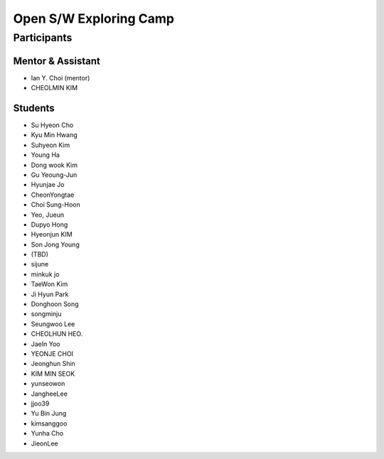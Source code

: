 =======================
Open S/W Exploring Camp
=======================

Participants
============

Mentor & Assistant
------------------

* Ian Y. Choi (mentor)
* CHEOLMIN KIM
  
Students
--------

* Su Hyeon Cho
* Kyu Min Hwang
* Suhyeon Kim
* Young Ha
* Dong wook Kim
* Gu Yeoung-Jun
* Hyunjae Jo
* CheonYongtae
* Choi Sung-Hoon
* Yeo, Jueun
* Dupyo Hong
* Hyeonjun KIM
* Son Jong Young
* (TBD)
* sijune
* minkuk jo
* TaeWon Kim
* Ji Hyun Park
* Donghoon Song
* songminju
* Seungwoo Lee
* CHEOLHUN HEO.
* JaeIn Yoo
* YEONJE CHOI
* Jeonghun Shin
* KIM MIN SEOK
* yunseowon
* JangheeLee
* jjoo39
* Yu Bin Jung
* kimsanggoo
* Yunha Cho
* JieonLee
